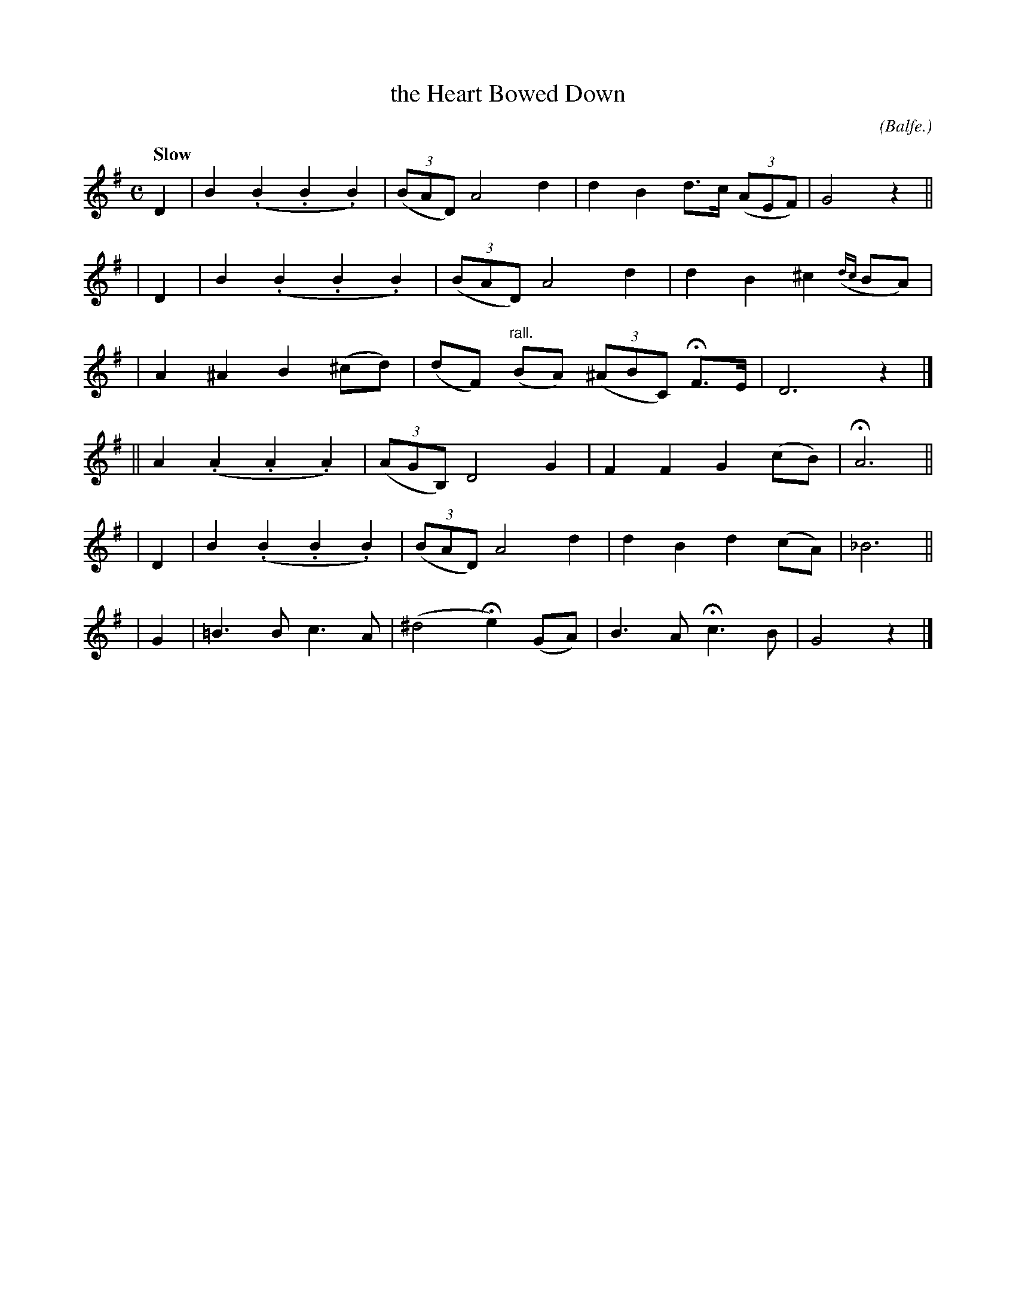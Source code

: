 X: 499
T: the Heart Bowed Down
R: air
%S: s:3 b:22(4+3+3+4+4+4)
B: O'Neill's 1850 #499
O: (Balfe.)
N: First phrase has 10 bars.
N: Typo: Bar 10 needs D6 rather than D4.
Z: 1999 by John Chambers <jc@trillian.mit.edu>
Q: "Slow"
M: C
L: 1/8
K:G
D2 | B2(.B2 .B2.B2) | ((3BAD) A4 d2 | d2B2 d>c ((3AEF) | G4 z2 ||
| D2 | B2(.B2 .B2.B2) | ((3BAD) A4 d2 | d2B2 ^c2({dc}BA) |
| A2^A2 B2 (^cd) | (dF) "rall."(BA) ((3^ABC) HF>E | D6 z2 |]
|| A2(.A2 .A2.A2) | ((3AGB,) D4 G2 | F2F2 G2(cB) | HA6 ||
| D2 | B2(.B2 .B2.B2) | ((3BAD) A4 d2 | d2B2 d2(cA) | _B6 ||
| G2 | =B3B c3A | (^d4 He2)(GA) | B3A Hc3B | G4 z2 |]
